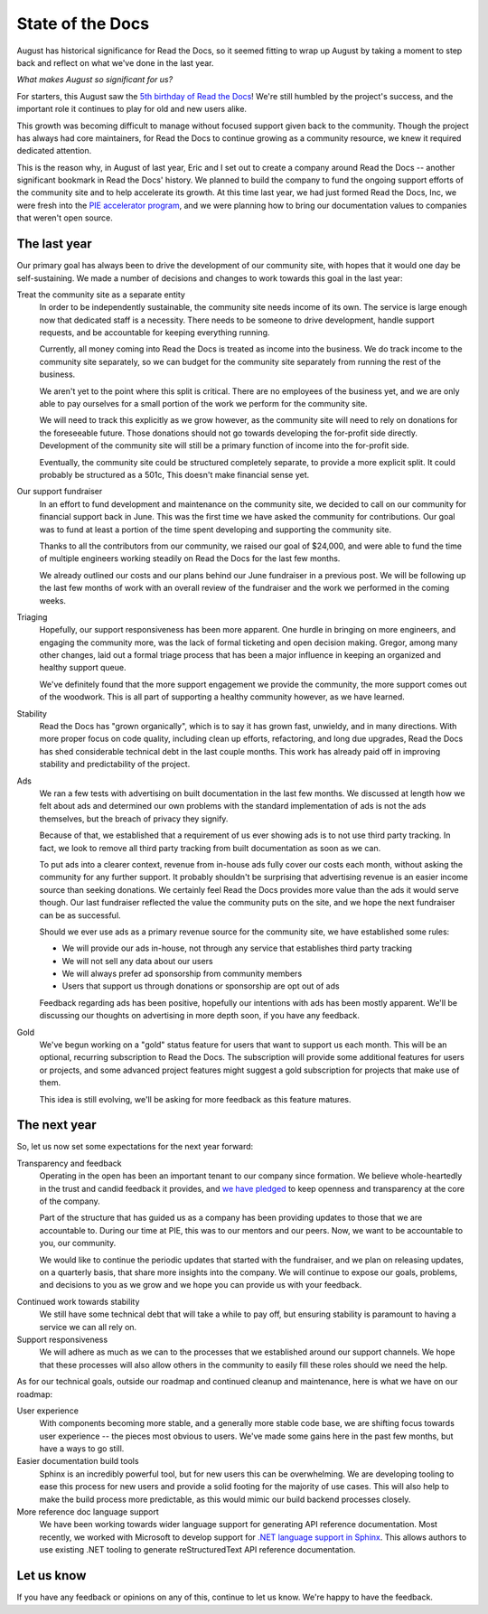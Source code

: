 .. post:: Sep 9, 2015
   :tags: report
   :author: Anthony

State of the Docs
=================

August has historical significance for Read the Docs, so it seemed fitting to
wrap up August by taking a moment to step back and reflect on what we've done in
the last year.

*What makes August so significant for us?*

For starters, this August saw the `5th birthday of Read the Docs <bday_>`_!
We're still humbled by the project's success, and the important role it
continues to play for old and new users alike.

This growth was becoming difficult to manage without focused support given back
to the community. Though the project has always had core maintainers, for Read
the Docs to continue growing as a community resource, we knew it required
dedicated attention.

This is the reason why, in August of last year, Eric and I set out to create a
company around Read the Docs -- another significant bookmark in Read the Docs'
history. We planned to build the company to fund the ongoing support efforts of
the community site and to help accelerate its growth. At this time last year, we
had just formed Read the Docs, Inc, we were fresh into the `PIE accelerator
program <pie_>`_, and we were planning how to bring our documentation values to
companies that weren't open source.

.. _bday: http://ericholscher.com/blog/2010/aug/16/announcing-read-docs/
.. _pie: http://piepdx.com


The last year
-------------

Our primary goal has always been to drive the development of our community site,
with hopes that it would one day be self-sustaining. We made a number of
decisions and changes to work towards this goal in the last year:

Treat the community site as a separate entity
    In order to be independently sustainable, the community site needs income of
    its own. The service is large enough now that dedicated staff is a
    necessity. There needs to be someone to drive development, handle support
    requests, and be accountable for keeping everything running.

    Currently, all money coming into Read the Docs is treated as income into the
    business. We do track income to the community site separately, so we can
    budget for the community site separately from running the rest of the
    business.

    We aren't yet to the point where this split is critical. There are no
    employees of the business yet, and we are only able to pay ourselves for a
    small portion of the work we perform for the community site.

    We will need to track this explicitly as we grow however, as the community
    site will need to rely on donations for the foreseeable future. Those
    donations should not go towards developing the for-profit side directly.
    Development of the community site will still be a primary function of income
    into the for-profit side.

    Eventually, the community site could be structured completely separate, to
    provide a more explicit split.  It could probably be structured as a 501c,
    This doesn't make financial sense yet.

Our support fundraiser
    In an effort to fund development and maintenance on the community site, we
    decided to call on our community for financial support back in June.  This
    was the first time we have asked the community for contributions.  Our goal
    was to fund at least a portion of the time spent developing and supporting
    the community site.

    Thanks to all the contributors from our community, we raised our goal of
    $24,000, and were able to fund the time of multiple engineers working
    steadily on Read the Docs for the last few months.

    We already outlined our costs and our plans behind our June fundraiser in a
    previous post. We will be following up the last few months of work with an
    overall review of the fundraiser and the work we performed in the coming
    weeks.

Triaging
    Hopefully, our support responsiveness has been more apparent.  One hurdle in
    bringing on more engineers, and engaging the community more, was the lack of
    formal ticketing and open decision making.  Gregor, among many other
    changes, laid out a formal triage process that has been a major influence in
    keeping an organized and healthy support queue.

    We've definitely found that the more support engagement we provide the
    community, the more support comes out of the woodwork.  This is all part of
    supporting a healthy community however, as we have learned.

Stability
    Read the Docs has "grown organically", which is to say it has grown fast,
    unwieldy, and in many directions.  With more proper focus on code quality,
    including clean up efforts, refactoring, and long due upgrades, Read the
    Docs has shed considerable technical debt in the last couple months.  This
    work has already paid off in improving stability and predictability of the
    project.

Ads
    We ran a few tests with advertising on built documentation in the last few
    months.  We discussed at length how we felt about ads and determined our own
    problems with the standard implementation of ads is not the ads themselves,
    but the breach of privacy they signify.

    Because of that, we established that a requirement of us ever showing ads is
    to not use third party tracking.  In fact, we look to remove all third party
    tracking from built documentation as soon as we can.

    To put ads into a clearer context, revenue from in-house ads fully cover our
    costs each month, without asking the community for any further support. It
    probably shouldn't be surprising that advertising revenue is an easier
    income source than seeking donations. We certainly feel Read the Docs
    provides more value than the ads it would serve though. Our last fundraiser
    reflected the value the community puts on the site, and we hope the next
    fundraiser can be as successful.

    Should we ever use ads as a primary revenue source for the community site,
    we have established some rules:

    * We will provide our ads in-house, not through any service that establishes
      third party tracking
    * We will not sell any data about our users
    * We will always prefer ad sponsorship from community members
    * Users that support us through donations or sponsorship are opt out of ads

    Feedback regarding ads has been positive, hopefully our intentions with ads
    has been mostly apparent. We'll be discussing our thoughts on advertising in
    more depth soon, if you have any feedback.

Gold
    We've begun working on a "gold" status feature for users that want to
    support us each month. This will be an optional, recurring subscription to
    Read the Docs. The subscription will provide some additional features for
    users or projects, and some advanced project features might suggest a gold
    subscription for projects that make use of them.

    This idea is still evolving, we'll be asking for more feedback as this
    feature matures.


The next year
-------------

So, let us now set some expectations for the next year forward:

Transparency and feedback
    Operating in the open has been an important tenant to our company since
    formation.  We believe whole-heartedly in the trust and candid feedback it
    provides, and `we have pledged <pledge_>`_ to keep openness and transparency
    at the core of the company.

    Part of the structure that has guided us as a company has been providing
    updates to those that we are accountable to. During our time at PIE, this
    was to our mentors and our peers. Now, we want to be accountable to you, our
    community.

    We would like to continue the periodic updates that started with the
    fundraiser, and we plan on releasing updates, on a quarterly basis, that
    share more insights into the company.  We will continue to expose our goals,
    problems, and decisions to you as we grow and we hope you can provide us
    with your feedback.

.. _pledge: http://www.opencompany.org/about/

Continued work towards stability
    We still have some technical debt that will take a while to pay off,
    but ensuring stability is paramount to having a service we can all rely on.

Support responsiveness
    We will adhere as much as we can to the processes that we established around
    our support channels. We hope that these processes will also allow others in
    the community to easily fill these roles should we need the help.

As for our technical goals, outside our roadmap and continued cleanup and
maintenance, here is what we have on our roadmap:

User experience
    With components becoming more stable, and a generally more stable code base,
    we are shifting focus towards user experience -- the pieces most obvious to
    users. We've made some gains here in the past few months, but have a ways to
    go still.

Easier documentation build tools
    Sphinx is an incredibly powerful tool, but for new users this can be
    overwhelming. We are developing tooling to ease this process for new users
    and provide a solid footing for the majority of use cases. This will also
    help to make the build process more predictable, as this would mimic our
    build backend processes closely.

More reference doc language support
    We have been working towards wider language support for generating API
    reference documentation. Most recently, we worked with Microsoft to develop
    support for `.NET language support in Sphinx <sphinx-dotnet_>`_. This allows
    authors to use existing .NET tooling to generate reStructuredText API
    reference documentation.

.. _sphinx-dotnet: https://github.com/rtfd/sphinxcontrib-dotnetdomain

Let us know
-----------

If you have any feedback or opinions on any of this, continue to let us know.
We're happy to have the feedback.
